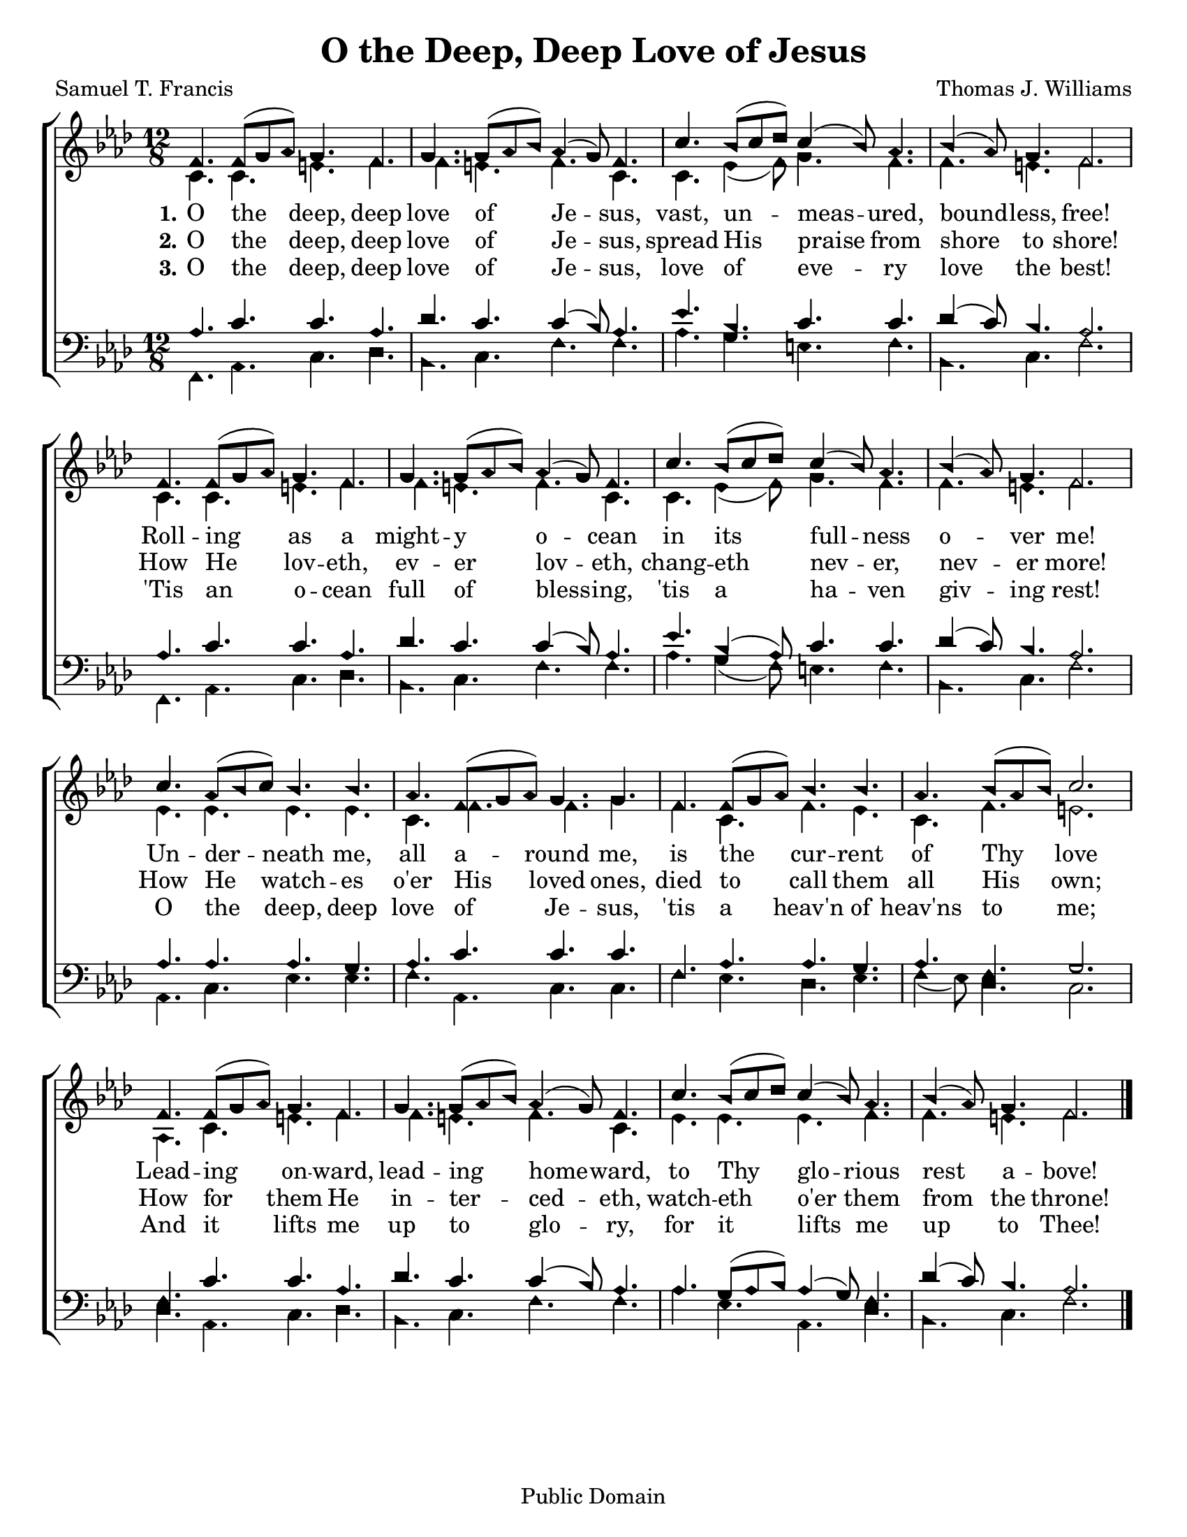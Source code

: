 \version "2.18.2"

\header {
 	title = "O the Deep, Deep Love of Jesus"
 	composer = "Thomas J. Williams"
 	poet = "Samuel T. Francis"
	%copyright = \markup { "Copyright" \char ##x00A9 "2004 by Rob Ritter" }
	copyright = "Public Domain"
	tagline = ""
}


\paper {
	#(set-paper-size "letter")
	indent = 0
  	%page-count = #1
}


global = {
 	\key f \minor
 	\time 12/8
	\aikenHeads
	\large
	\override Score.BarNumber.break-visibility = ##(#f #f #f)
 	\set Staff.midiMaximumVolume = #1.0
 	%\partial 4
}


lead = {
	\set Staff.midiMinimumVolume = #3.0
}


soprano = \relative c'' {
 	\global
	f,4. f8( g aes) g4. f g g8( aes bes) aes4 ( g8) f4.
	c'4. bes8( c des) c4( bes8) aes4. bes4( aes8) g4. f2.
	f4. f8( g aes) g4. f g g8( aes bes) aes4 ( g8) f4.
	c'4. bes8( c des) c4( bes8) aes4. bes4( aes8) g4. f2.
	c'4. aes8( bes c) bes4. bes aes f8( g aes) g4. g
	f f8( g aes) bes4. bes aes bes8( aes bes) c2.
	f,4. f8( g aes) g4. f g g8( aes bes) aes4 ( g8) f4.
	c'4. bes8( c des) c4( bes8) aes4. bes4( aes8) g4. f2.
	\bar "|."
}


alto = \relative c' {
	\global
	c4. c e f f e f c c ees4( f8) g4. f f e f2.
	c4. c e f f e f c c ees4( f8) g4. f f e f2.
	ees4. ees ees ees c f f g f c f ees c f e2.
	aes,4. c e f f e f c ees ees ees f f e f2.
}


tenor = \relative c' {
	\global
	\clef "bass"
	%\lead
	aes4. c c aes des c c4( bes8) aes4.
	ees' bes c c des4( c8) bes4. aes2.
	aes4. c c aes des c c4( bes8) aes4.
	ees' bes4( aes8) c4. c des4( c8) bes4. aes2.
	aes4. aes aes g aes c c c
	f, aes aes g aes f g2.
	f4. c' c aes des c c4( bes8) aes4.
	aes g8( aes bes) aes4( g8) f4. des'4( c8) bes4. aes2.
}


bass = \relative c {
	\global
	\clef "bass"
	f,4. aes c des bes c f f aes g e f bes, c f2.
	f,4. aes c des bes c f f aes g4( f8) e4. f bes, c f2.
	aes,4. c ees ees f aes, c c f ees des ees f4( ees8) des4. c2.
	des4. aes c des bes c f f aes ees aes, des bes c f2.
}


verseOne = \lyricmode {
	\set stanza = "1."
	O the deep, deep love of Je -- sus,
	vast, un -- meas -- ured, bound -- less, free!
	Roll -- ing as a might -- y o -- cean
	in its full -- ness o -- ver me!
	Un -- der -- neath me, all a -- round me,
	is the cur -- rent of Thy love
	Lead -- ing on -- ward, lead -- ing home -- ward,
	to Thy glo -- rious rest a -- bove!
}


verseTwo = \lyricmode {
	\set stanza = "2."
	O the deep, deep love of Je -- sus,
	spread His praise from shore to shore!
	How He lov -- eth, ev -- er lov -- eth,
	chang -- eth nev -- er, nev -- er more!
	How He watch -- es o'er His loved ones,
	died to call them all His own;
	How for them He in -- ter -- ced -- eth,
	watch -- eth o'er them from the throne!
}


verseThree = \lyricmode {
	\set stanza = "3."
	O the deep, deep love of Je -- sus,
	love of eve -- ry love the best!
	'Tis an o -- cean full of bless -- ing,
	'tis a ha -- ven giv -- ing rest!
	O the deep, deep love of Je -- sus,
	'tis a heav'n of heav'ns to me;
	And it lifts me up to glo -- ry,
	for it lifts me up to Thee!
}


\score{
	\new ChoirStaff <<
		\new Staff \with {midiInstrument = #"acoustic grand"} <<
			\new Voice = "soprano" {\voiceOne \soprano}
			\new Voice = "alto" {\voiceTwo \alto}
		>>
		
		\new Lyrics {
			\lyricsto "soprano" \verseOne
		}
		\new Lyrics {
			\lyricsto "soprano" \verseTwo
		}
		\new Lyrics {
			\lyricsto "soprano" \verseThree
		}
		
		\new Staff  \with {midiInstrument = #"acoustic grand"}<<
			\new Voice = "tenor" {\voiceThree \tenor}
			\new Voice = "bass" {\voiceFour \bass}
		>>
		
	>>
	
	\layout{}
	\midi{
		\tempo 4. = 80
	}
}

